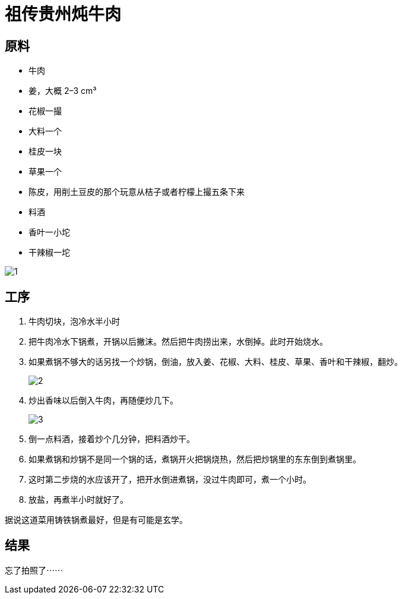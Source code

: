 = 祖传贵州炖牛肉

== 原料

* 牛肉
* 姜，大概 2–3 cm³
* 花椒一撮
* 大料一个
* 桂皮一块
* 草果一个
* 陈皮，用削土豆皮的那个玩意从桔子或者柠檬上撮五条下来
* 料酒
* 香叶一小坨
* 干辣椒一坨

image::1.jpg[1]

== 工序

. 牛肉切块，泡冷水半小时
. 把牛肉冷水下锅煮，开锅以后撇沫。然后把牛肉捞出来，水倒掉。此时开始烧水。
. 如果煮锅不够大的话另找一个炒锅，倒油，放入姜、花椒、大料、桂皮、草果、香叶和干辣椒，翻炒。
+
image::2.jpg[2]
+
. 炒出香味以后倒入牛肉，再随便炒几下。
+
image::3.jpg[3]
+
. 倒一点料酒，接着炒个几分钟，把料酒炒干。
. 如果煮锅和炒锅不是同一个锅的话，煮锅开火把锅烧热，然后把炒锅里的东东倒到煮锅里。
. 这时第二步烧的水应该开了，把开水倒进煮锅，没过牛肉即可，煮一个小时。
. 放盐，再煮半小时就好了。

据说这道菜用铸铁锅煮最好，但是有可能是玄学。

== 结果

忘了拍照了⋯⋯
